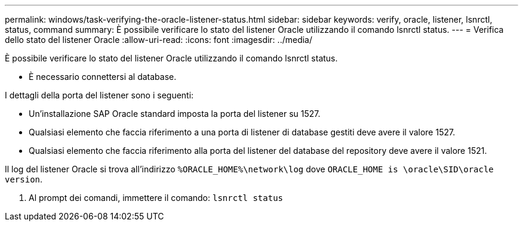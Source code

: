 ---
permalink: windows/task-verifying-the-oracle-listener-status.html 
sidebar: sidebar 
keywords: verify, oracle, listener, lsnrctl, status, command 
summary: È possibile verificare lo stato del listener Oracle utilizzando il comando lsnrctl status. 
---
= Verifica dello stato del listener Oracle
:allow-uri-read: 
:icons: font
:imagesdir: ../media/


[role="lead"]
È possibile verificare lo stato del listener Oracle utilizzando il comando lsnrctl status.

* È necessario connettersi al database.


I dettagli della porta del listener sono i seguenti:

* Un'installazione SAP Oracle standard imposta la porta del listener su 1527.
* Qualsiasi elemento che faccia riferimento a una porta di listener di database gestiti deve avere il valore 1527.
* Qualsiasi elemento che faccia riferimento alla porta del listener del database del repository deve avere il valore 1521.


Il log del listener Oracle si trova all'indirizzo `%ORACLE_HOME%\network\log` dove `ORACLE_HOME is \oracle\SID\oracle version`.

. Al prompt dei comandi, immettere il comando: `lsnrctl status`

